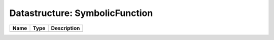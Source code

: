 Datastructure: SymbolicFunction
===============================

==== ==== ============================ 
Name Type Description                  
==== ==== ============================ 
          (no documentation available) 
==== ==== ============================ 


